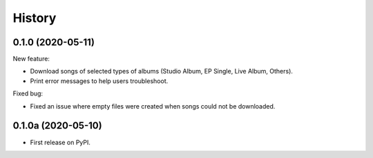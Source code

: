 =======
History
=======

0.1.0 (2020-05-11)
-------------------

New feature:

* Download songs of selected types of albums (Studio Album, EP Single, Live Album, Others).
* Print error messages to help users troubleshoot.

Fixed bug:

* Fixed an issue where empty files were created when songs could not be downloaded.

0.1.0a (2020-05-10)
-------------------

* First release on PyPI.
